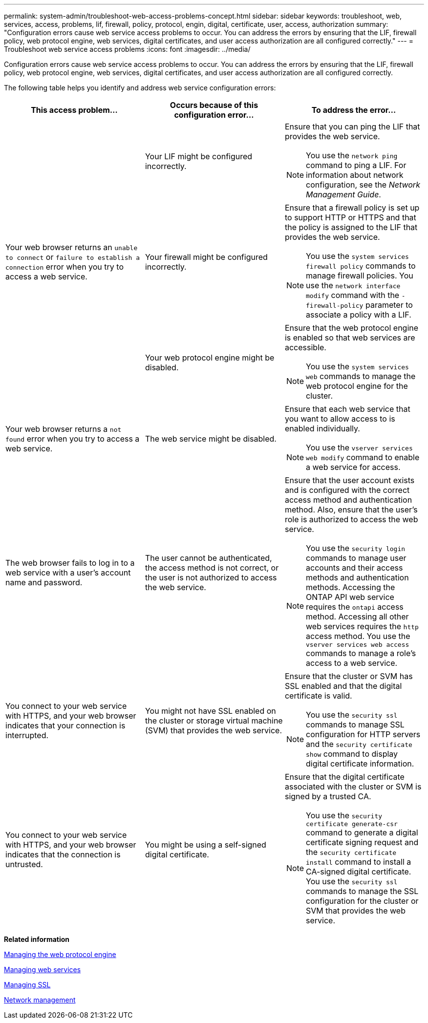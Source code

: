 ---
permalink: system-admin/troubleshoot-web-access-problems-concept.html
sidebar: sidebar
keywords: troubleshoot, web, services, access, problems, lif, firewall, policy, protocol, engin, digital, certificate, user, access, authorization
summary: "Configuration errors cause web service access problems to occur. You can address the errors by ensuring that the LIF, firewall policy, web protocol engine, web services, digital certificates, and user access authorization are all configured correctly."
---
= Troubleshoot web service access problems
:icons: font
:imagesdir: ../media/

[.lead]
Configuration errors cause web service access problems to occur. You can address the errors by ensuring that the LIF, firewall policy, web protocol engine, web services, digital certificates, and user access authorization are all configured correctly.

The following table helps you identify and address web service configuration errors:

[options="header"]
|===
| This access problem...| Occurs because of this configuration error...| To address the error...
.3+a|
Your web browser returns an `unable to connect` or `failure to establish a connection` error when you try to access a web service.
a|
Your LIF might be configured incorrectly.
a|
Ensure that you can ping the LIF that provides the web service.
[NOTE]
====
You use the `network ping` command to ping a LIF. For information about network configuration, see the _Network Management Guide_.
====

a|
Your firewall might be configured incorrectly.
a|
Ensure that a firewall policy is set up to support HTTP or HTTPS and that the policy is assigned to the LIF that provides the web service.
[NOTE]
====
You use the `system services firewall policy` commands to manage firewall policies. You use the `network interface modify` command with the `-firewall-policy` parameter to associate a policy with a LIF.
====

a|
Your web protocol engine might be disabled.
a|
Ensure that the web protocol engine is enabled so that web services are accessible.
[NOTE]
====
You use the `system services web` commands to manage the web protocol engine for the cluster.
====

a|
Your web browser returns a `not found` error when you try to access a web service.
a|
The web service might be disabled.
a|
Ensure that each web service that you want to allow access to is enabled individually.
[NOTE]
====
You use the `vserver services web modify` command to enable a web service for access.
====

a|
The web browser fails to log in to a web service with a user's account name and password.
a|
The user cannot be authenticated, the access method is not correct, or the user is not authorized to access the web service.
a|
Ensure that the user account exists and is configured with the correct access method and authentication method. Also, ensure that the user's role is authorized to access the web service.
[NOTE]
====
You use the `security login` commands to manage user accounts and their access methods and authentication methods. Accessing the ONTAP API web service requires the `ontapi` access method. Accessing all other web services requires the `http` access method. You use the `vserver services web access` commands to manage a role's access to a web service.
====

a|
You connect to your web service with HTTPS, and your web browser indicates that your connection is interrupted.
a|
You might not have SSL enabled on the cluster or storage virtual machine (SVM) that provides the web service.
a|
Ensure that the cluster or SVM has SSL enabled and that the digital certificate is valid.
[NOTE]
====
You use the `security ssl` commands to manage SSL configuration for HTTP servers and the `security certificate show` command to display digital certificate information.
====

a|
You connect to your web service with HTTPS, and your web browser indicates that the connection is untrusted.
a|
You might be using a self-signed digital certificate.
a|
Ensure that the digital certificate associated with the cluster or SVM is signed by a trusted CA.
[NOTE]
====
You use the `security certificate generate-csr` command to generate a digital certificate signing request and the `security certificate install` command to install a CA-signed digital certificate. You use the `security ssl` commands to manage the SSL configuration for the cluster or SVM that provides the web service.
====

|===
*Related information*

xref:manage-web-protocol-engine-concept.adoc[Managing the web protocol engine]

xref:manage-web-services-concept.adoc[Managing web services]

xref:manage-ssl-concept.adoc[Managing SSL]

https://docs.netapp.com/us-en/ontap/networking/index.html[Network management]

